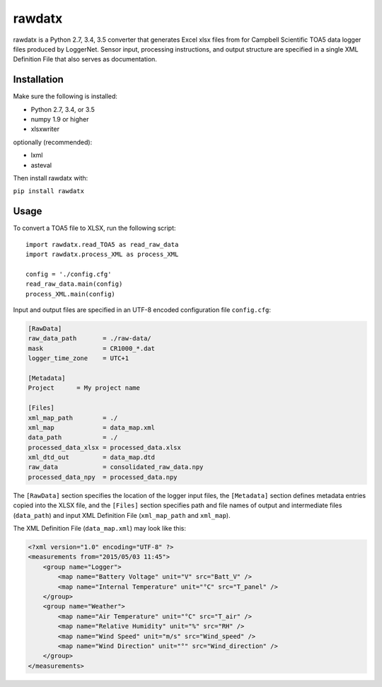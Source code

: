 rawdatx
#######

rawdatx is a Python 2.7, 3.4, 3.5 converter that generates Excel xlsx files
from for Campbell Scientific TOA5 data logger files produced by LoggerNet. 
Sensor input, processing instructions, and output structure are specified 
in a single XML Definition File that also serves as documentation.

Installation
============

Make sure the following is installed:

* Python 2.7, 3.4, or 3.5
* numpy 1.9 or higher
* xlsxwriter

optionally (recommended):

* lxml
* asteval

Then install rawdatx with:

``pip install rawdatx``

Usage
=====

To convert a TOA5 file to XLSX, run the following script::

    import rawdatx.read_TOA5 as read_raw_data
    import rawdatx.process_XML as process_XML
    
    config = './config.cfg'
    read_raw_data.main(config)
    process_XML.main(config)

Input and output files are specified in an UTF-8 encoded 
configuration file ``config.cfg``:

.. code-block:: ini

    [RawData]
    raw_data_path       = ./raw-data/
    mask                = CR1000_*.dat
    logger_time_zone    = UTC+1

    [Metadata]
    Project      = My project name

    [Files]
    xml_map_path        = ./
    xml_map             = data_map.xml
    data_path           = ./    
    processed_data_xlsx = processed_data.xlsx
    xml_dtd_out         = data_map.dtd
    raw_data            = consolidated_raw_data.npy
    processed_data_npy  = processed_data.npy
    
The ``[RawData]`` section specifies the location of the logger input files,
the ``[Metadata]`` section defines metadata entries copied into the
XLSX file, and the ``[Files]`` section specifies path and file names of 
output and intermediate files (``data_path``) and input 
XML Definition File (``xml_map_path`` and ``xml_map``).

The XML Definition File (``data_map.xml``) may look like this:

.. code-block:: xml

    <?xml version="1.0" encoding="UTF-8" ?>
    <measurements from="2015/05/03 11:45">
        <group name="Logger">
            <map name="Battery Voltage" unit="V" src="Batt_V" />
            <map name="Internal Temperature" unit="°C" src="T_panel" />
        </group>
        <group name="Weather">
            <map name="Air Temperature" unit="°C" src="T_air" />
            <map name="Relative Humidity" unit="%" src="RH" />
            <map name="Wind Speed" unit="m/s" src="Wind_speed" />
            <map name="Wind Direction" unit="°" src="Wind_direction" />
        </group>
    </measurements>

